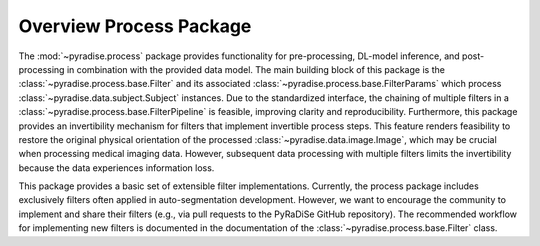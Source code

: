.. module:: pyradise.process

Overview Process Package
========================

The :mod:`~pyradise.process` package provides functionality for pre-processing, DL-model inference, and post-processing
in combination with the provided data model. The main building block of this package is the
:class:`~pyradise.process.base.Filter` and its associated :class:`~pyradise.process.base.FilterParams` which process
:class:`~pyradise.data.subject.Subject` instances. Due to the standardized interface, the chaining of multiple filters
in a :class:`~pyradise.process.base.FilterPipeline` is feasible, improving clarity and reproducibility. Furthermore,
this package provides an invertibility mechanism for filters that implement invertible process steps. This feature
renders feasibility to restore the original physical orientation of the processed :class:`~pyradise.data.image.Image`,
which may be crucial when processing medical imaging data. However, subsequent data processing with multiple filters
limits the invertibility because the data experiences information loss.

This package provides a basic set of extensible filter implementations. Currently, the process package includes
exclusively filters often applied in auto-segmentation development. However, we want to encourage the community to
implement and share their filters (e.g., via pull requests to the PyRaDiSe GitHub repository). The recommended workflow
for implementing new filters is documented in the documentation of the :class:`~pyradise.process.base.Filter` class.






